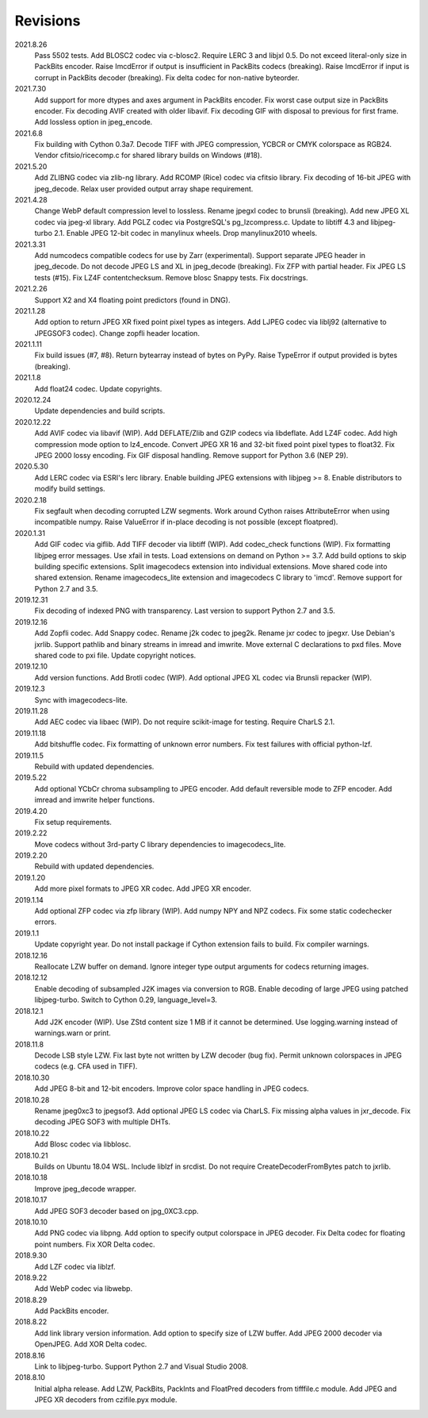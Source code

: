 Revisions
---------
2021.8.26
    Pass 5502 tests.
    Add BLOSC2 codec via c-blosc2.
    Require LERC 3 and libjxl 0.5.
    Do not exceed literal-only size in PackBits encoder.
    Raise ImcdError if output is insufficient in PackBits codecs (breaking).
    Raise ImcdError if input is corrupt in PackBits decoder (breaking).
    Fix delta codec for non-native byteorder.
2021.7.30
    Add support for more dtypes and axes argument in PackBits encoder.
    Fix worst case output size in PackBits encoder.
    Fix decoding AVIF created with older libavif.
    Fix decoding GIF with disposal to previous for first frame.
    Add lossless option in jpeg_encode.
2021.6.8
    Fix building with Cython 0.3a7.
    Decode TIFF with JPEG compression, YCBCR or CMYK colorspace as RGB24.
    Vendor cfitsio/ricecomp.c for shared library builds on Windows (#18).
2021.5.20
    Add ZLIBNG codec via zlib-ng library.
    Add RCOMP (Rice) codec via cfitsio library.
    Fix decoding of 16-bit JPEG with jpeg_decode.
    Relax user provided output array shape requirement.
2021.4.28
    Change WebP default compression level to lossless.
    Rename jpegxl codec to brunsli (breaking).
    Add new JPEG XL codec via jpeg-xl library.
    Add PGLZ codec via PostgreSQL's pg_lzcompress.c.
    Update to libtiff 4.3 and libjpeg-turbo 2.1.
    Enable JPEG 12-bit codec in manylinux wheels.
    Drop manylinux2010 wheels.
2021.3.31
    Add numcodecs compatible codecs for use by Zarr (experimental).
    Support separate JPEG header in jpeg_decode.
    Do not decode JPEG LS and XL in jpeg_decode (breaking).
    Fix ZFP with partial header.
    Fix JPEG LS tests (#15).
    Fix LZ4F contentchecksum.
    Remove blosc Snappy tests.
    Fix docstrings.
2021.2.26
    Support X2 and X4 floating point predictors (found in DNG).
2021.1.28
    Add option to return JPEG XR fixed point pixel types as integers.
    Add LJPEG codec via liblj92 (alternative to JPEGSOF3 codec).
    Change zopfli header location.
2021.1.11
    Fix build issues (#7, #8).
    Return bytearray instead of bytes on PyPy.
    Raise TypeError if output provided is bytes (breaking).
2021.1.8
    Add float24 codec.
    Update copyrights.
2020.12.24
    Update dependencies and build scripts.
2020.12.22
    Add AVIF codec via libavif (WIP).
    Add DEFLATE/Zlib and GZIP codecs via libdeflate.
    Add LZ4F codec.
    Add high compression mode option to lz4_encode.
    Convert JPEG XR 16 and 32-bit fixed point pixel types to float32.
    Fix JPEG 2000 lossy encoding.
    Fix GIF disposal handling.
    Remove support for Python 3.6 (NEP 29).
2020.5.30
    Add LERC codec via ESRI's lerc library.
    Enable building JPEG extensions with libjpeg >= 8.
    Enable distributors to modify build settings.
2020.2.18
    Fix segfault when decoding corrupted LZW segments.
    Work around Cython raises AttributeError when using incompatible numpy.
    Raise ValueError if in-place decoding is not possible (except floatpred).
2020.1.31
    Add GIF codec via giflib.
    Add TIFF decoder via libtiff (WIP).
    Add codec_check functions (WIP).
    Fix formatting libjpeg error messages.
    Use xfail in tests.
    Load extensions on demand on Python >= 3.7.
    Add build options to skip building specific extensions.
    Split imagecodecs extension into individual extensions.
    Move shared code into shared extension.
    Rename imagecodecs_lite extension and imagecodecs C library to 'imcd'.
    Remove support for Python 2.7 and 3.5.
2019.12.31
    Fix decoding of indexed PNG with transparency.
    Last version to support Python 2.7 and 3.5.
2019.12.16
    Add Zopfli codec.
    Add Snappy codec.
    Rename j2k codec to jpeg2k.
    Rename jxr codec to jpegxr.
    Use Debian's jxrlib.
    Support pathlib and binary streams in imread and imwrite.
    Move external C declarations to pxd files.
    Move shared code to pxi file.
    Update copyright notices.
2019.12.10
    Add version functions.
    Add Brotli codec (WIP).
    Add optional JPEG XL codec via Brunsli repacker (WIP).
2019.12.3
    Sync with imagecodecs-lite.
2019.11.28
    Add AEC codec via libaec (WIP).
    Do not require scikit-image for testing.
    Require CharLS 2.1.
2019.11.18
    Add bitshuffle codec.
    Fix formatting of unknown error numbers.
    Fix test failures with official python-lzf.
2019.11.5
    Rebuild with updated dependencies.
2019.5.22
    Add optional YCbCr chroma subsampling to JPEG encoder.
    Add default reversible mode to ZFP encoder.
    Add imread and imwrite helper functions.
2019.4.20
    Fix setup requirements.
2019.2.22
    Move codecs without 3rd-party C library dependencies to imagecodecs_lite.
2019.2.20
    Rebuild with updated dependencies.
2019.1.20
    Add more pixel formats to JPEG XR codec.
    Add JPEG XR encoder.
2019.1.14
    Add optional ZFP codec via zfp library (WIP).
    Add numpy NPY and NPZ codecs.
    Fix some static codechecker errors.
2019.1.1
    Update copyright year.
    Do not install package if Cython extension fails to build.
    Fix compiler warnings.
2018.12.16
    Reallocate LZW buffer on demand.
    Ignore integer type output arguments for codecs returning images.
2018.12.12
    Enable decoding of subsampled J2K images via conversion to RGB.
    Enable decoding of large JPEG using patched libjpeg-turbo.
    Switch to Cython 0.29, language_level=3.
2018.12.1
    Add J2K encoder (WIP).
    Use ZStd content size 1 MB if it cannot be determined.
    Use logging.warning instead of warnings.warn or print.
2018.11.8
    Decode LSB style LZW.
    Fix last byte not written by LZW decoder (bug fix).
    Permit unknown colorspaces in JPEG codecs (e.g. CFA used in TIFF).
2018.10.30
    Add JPEG 8-bit and 12-bit encoders.
    Improve color space handling in JPEG codecs.
2018.10.28
    Rename jpeg0xc3 to jpegsof3.
    Add optional JPEG LS codec via CharLS.
    Fix missing alpha values in jxr_decode.
    Fix decoding JPEG SOF3 with multiple DHTs.
2018.10.22
    Add Blosc codec via libblosc.
2018.10.21
    Builds on Ubuntu 18.04 WSL.
    Include liblzf in srcdist.
    Do not require CreateDecoderFromBytes patch to jxrlib.
2018.10.18
    Improve jpeg_decode wrapper.
2018.10.17
    Add JPEG SOF3 decoder based on jpg_0XC3.cpp.
2018.10.10
    Add PNG codec via libpng.
    Add option to specify output colorspace in JPEG decoder.
    Fix Delta codec for floating point numbers.
    Fix XOR Delta codec.
2018.9.30
    Add LZF codec via liblzf.
2018.9.22
    Add WebP codec via libwebp.
2018.8.29
    Add PackBits encoder.
2018.8.22
    Add link library version information.
    Add option to specify size of LZW buffer.
    Add JPEG 2000 decoder via OpenJPEG.
    Add XOR Delta codec.
2018.8.16
    Link to libjpeg-turbo.
    Support Python 2.7 and Visual Studio 2008.
2018.8.10
    Initial alpha release.
    Add LZW, PackBits, PackInts and FloatPred decoders from tifffile.c module.
    Add JPEG and JPEG XR decoders from czifile.pyx module.
